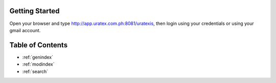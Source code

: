 Getting Started
===============================================

Open your browser and type http://app.uratex.com.ph:8081/uratexis, then login using your credentials or using your gmail account.

.. image:: images/login.png
   :width: 800

Table of Contents
==================

* :ref:`genindex`
* :ref:`modindex`
* :ref:`search`
